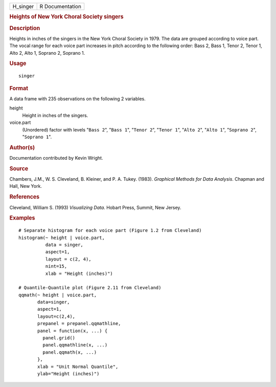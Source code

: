 .. container::

   ======== ===============
   H_singer R Documentation
   ======== ===============

   .. rubric:: Heights of New York Choral Society singers
      :name: heights-of-new-york-choral-society-singers

   .. rubric:: Description
      :name: description

   Heights in inches of the singers in the New York Choral Society in
   1979. The data are grouped according to voice part. The vocal range
   for each voice part increases in pitch according to the following
   order: Bass 2, Bass 1, Tenor 2, Tenor 1, Alto 2, Alto 1, Soprano 2,
   Soprano 1.

   .. rubric:: Usage
      :name: usage

   ::

      singer

   .. rubric:: Format
      :name: format

   A data frame with 235 observations on the following 2 variables.

   height
      Height in inches of the singers.

   voice.part
      (Unordered) factor with levels "``Bass 2``", "``Bass 1``",
      "``Tenor 2``", "``Tenor 1``", "``Alto 2``", "``Alto 1``",
      "``Soprano 2``", "``Soprano 1``".

   .. rubric:: Author(s)
      :name: authors

   Documentation contributed by Kevin Wright.

   .. rubric:: Source
      :name: source

   Chambers, J.M., W. S. Cleveland, B. Kleiner, and P. A. Tukey. (1983).
   *Graphical Methods for Data Analysis*. Chapman and Hall, New York.

   .. rubric:: References
      :name: references

   Cleveland, William S. (1993) *Visualizing Data*. Hobart Press,
   Summit, New Jersey.

   .. rubric:: Examples
      :name: examples

   ::

      # Separate histogram for each voice part (Figure 1.2 from Cleveland)
      histogram(~ height | voice.part,
                data = singer,
                aspect=1,
                layout = c(2, 4), 
                nint=15,
                xlab = "Height (inches)")

      # Quantile-Quantile plot (Figure 2.11 from Cleveland)
      qqmath(~ height | voice.part,
             data=singer,
             aspect=1, 
             layout=c(2,4),
             prepanel = prepanel.qqmathline,
             panel = function(x, ...) {
               panel.grid()
               panel.qqmathline(x, ...)
               panel.qqmath(x, ...)
             },
             xlab = "Unit Normal Quantile",
             ylab="Height (inches)")
